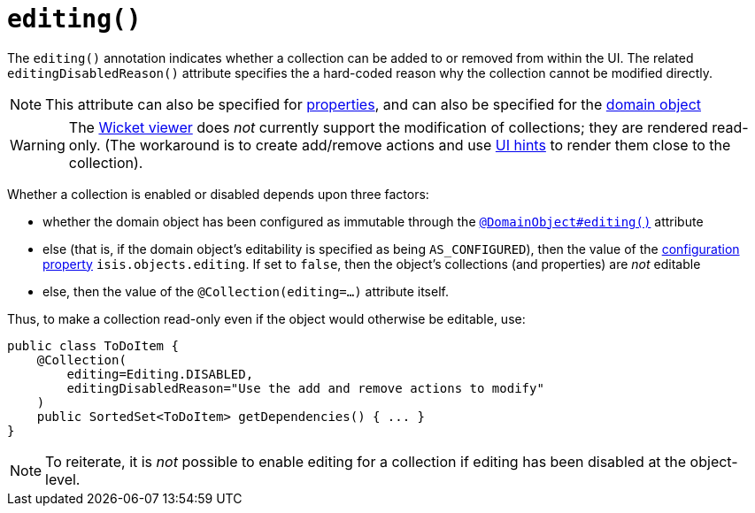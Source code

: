 [[_ug_reference-annotations_manpage-Collection_editing]]
= `editing()`
:Notice: Licensed to the Apache Software Foundation (ASF) under one or more contributor license agreements. See the NOTICE file distributed with this work for additional information regarding copyright ownership. The ASF licenses this file to you under the Apache License, Version 2.0 (the "License"); you may not use this file except in compliance with the License. You may obtain a copy of the License at. http://www.apache.org/licenses/LICENSE-2.0 . Unless required by applicable law or agreed to in writing, software distributed under the License is distributed on an "AS IS" BASIS, WITHOUT WARRANTIES OR  CONDITIONS OF ANY KIND, either express or implied. See the License for the specific language governing permissions and limitations under the License.
:_basedir: ../
:_imagesdir: images/






The `editing()` annotation indicates whether a collection can be added to or removed from within the UI.  The related `editingDisabledReason()` attribute specifies the a hard-coded reason why the collection cannot be modified directly.

[NOTE]
====
This attribute can also be specified for xref:_ug_reference-annotations_manpage-Property_editing[properties], and can also be specified for the xref:_ug_reference-annotations_manpage-DomainObject_editing[domain object]
====

[WARNING]
====
The xref:_ug_wicket-viewer[Wicket viewer] does _not_ currently support the modification of collections; they are rendered read-only.  (The workaround is to create add/remove actions and use xref:_ug_reference-annotations_manpage-MemberOrder[UI hints] to render them close to the collection).
====

Whether a collection is enabled or disabled depends upon three factors:

* whether the domain object has been configured as immutable through the xref:_ug_reference-annotations_manpage-DomainObject_editing[`@DomainObject#editing()`] attribute

* else (that is, if the domain object's editability is specified as being `AS_CONFIGURED`), then the value of the xref:_ug_runtime_configuring-core[configuration property] `isis.objects.editing`.  If set to `false`, then the object's collections (and properties) are _not_ editable

* else, then the value of the `@Collection(editing=...)` attribute itself.


Thus, to make a collection read-only even if the object would otherwise be editable, use:


[source,java]
----
public class ToDoItem {
    @Collection(
        editing=Editing.DISABLED,
        editingDisabledReason="Use the add and remove actions to modify"
    )
    public SortedSet<ToDoItem> getDependencies() { ... }
}
----

[NOTE]
====
To reiterate, it is _not_ possible to enable editing for a collection if editing has been disabled at the object-level.
====
